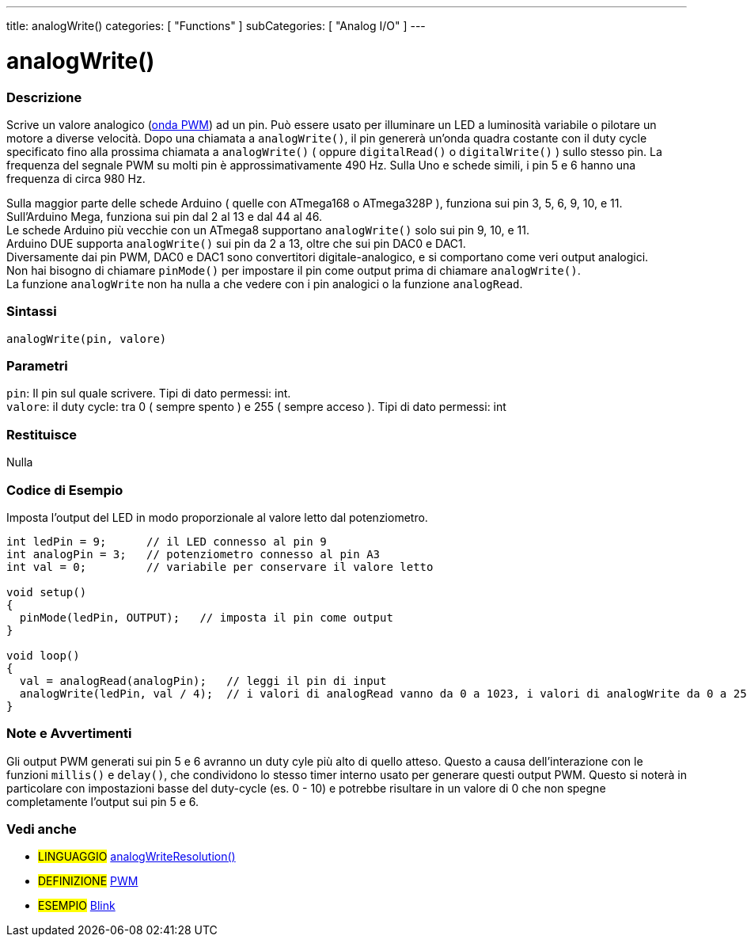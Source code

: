 ---
title: analogWrite()
categories: [ "Functions" ]
subCategories: [ "Analog I/O" ]
---





= analogWrite()


// OVERVIEW SECTION STARTS
[#overview]
--

[float]
=== Descrizione
Scrive un valore analogico (http://arduino.cc/en/Tutorial/PWM[onda PWM]) ad un pin.
Può essere usato per illuminare un LED a luminosità variabile o pilotare un motore a diverse velocità.
Dopo una chiamata a `analogWrite()`, il pin genererà un'onda quadra costante con il duty cycle specificato fino alla prossima chiamata a `analogWrite()` ( oppure `digitalRead()` o `digitalWrite()` ) sullo stesso pin.
La frequenza del segnale PWM su molti pin è approssimativamente 490 Hz.
Sulla Uno e schede simili, i pin 5 e 6 hanno una frequenza di circa 980 Hz.
[%hardbreaks]
Sulla maggior parte delle schede Arduino ( quelle con ATmega168 o ATmega328P ), funziona sui pin 3, 5, 6, 9, 10, e 11.
Sull'Arduino Mega, funziona sui pin dal 2 al 13 e dal 44 al 46.
Le schede Arduino più vecchie con un ATmega8 supportano `analogWrite()` solo sui pin 9, 10, e 11.
Arduino DUE supporta `analogWrite()` sui pin da 2 a 13, oltre che sui pin DAC0 e DAC1.
Diversamente dai pin PWM, DAC0 e DAC1 sono convertitori digitale-analogico, e si comportano come veri output analogici.
Non hai bisogno di chiamare `pinMode()` per impostare il pin come output prima di chiamare `analogWrite()`.
La funzione `analogWrite` non ha nulla a che vedere con i pin analogici o la funzione `analogRead`.
[%hardbreaks]


[float]
=== Sintassi
`analogWrite(pin, valore)`


[float]
=== Parametri
`pin`: Il pin sul quale scrivere. Tipi di dato permessi: int. +
`valore`: il duty cycle: tra 0 ( sempre spento ) e 255 ( sempre acceso ). Tipi di dato permessi: int


[float]
=== Restituisce
Nulla

--
// OVERVIEW SECTION ENDS




// HOW TO USE SECTION STARTS
[#howtouse]
--

[float]
=== Codice di Esempio
Imposta l'output del LED in modo proporzionale al valore letto dal potenziometro.


[source,arduino]
----
int ledPin = 9;      // il LED connesso al pin 9
int analogPin = 3;   // potenziometro connesso al pin A3
int val = 0;         // variabile per conservare il valore letto

void setup()
{
  pinMode(ledPin, OUTPUT);   // imposta il pin come output
}

void loop()
{
  val = analogRead(analogPin);   // leggi il pin di input
  analogWrite(ledPin, val / 4);  // i valori di analogRead vanno da 0 a 1023, i valori di analogWrite da 0 a 255
}
----
[%hardbreaks]


[float]
=== Note e Avvertimenti
Gli output PWM generati sui pin 5 e 6 avranno un duty cyle più alto di quello atteso. Questo a causa dell'interazione con le funzioni `millis()` e `delay()`, che condividono lo stesso timer interno usato per generare questi output PWM. Questo si noterà in particolare con impostazioni basse del duty-cycle (es. 0 - 10) e potrebbe risultare in un valore di 0 che non spegne completamente l'output sui pin 5 e 6.

--
// HOW TO USE SECTION ENDS


// SEE ALSO SECTION
[#see_also]
--

[float]
=== Vedi anche

[role="language"]
* #LINGUAGGIO# link:../../zero-due-mkr-family/analogwriteresolution[analogWriteResolution()]

[role="definition"]
* #DEFINIZIONE# http://arduino.cc/en/Tutorial/PWM[PWM^]

[role="example"]
* #ESEMPIO# http://arduino.cc/en/Tutorial/Blink[Blink^]

--
// SEE ALSO SECTION ENDS
